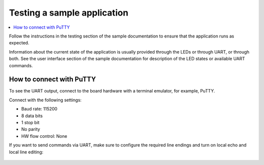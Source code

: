 .. _gs_testing:

Testing a sample application
############################

.. contents::
   :local:
   :depth: 2

Follow the instructions in the testing section of the sample documentation
to ensure that the application runs as expected.

Information about the current state of the application is usually provided
through the LEDs or through UART, or through both. See the user interface
section of the sample documentation for description of the LED states or
available UART commands.

.. _testing_putty:

How to connect with PuTTY
*************************

To see the UART output, connect to the board hardware with a terminal emulator,
for example, PuTTY.

Connect with the following settings:

* Baud rate: 115200
* 8 data bits
* 1 stop bit
* No parity
* HW flow control: None

If you want to send commands via UART, make sure to configure the required line
endings and turn on local echo and local line editing:

.. figure:: /images/putty.svg
   :alt: PuTTY configuration for sending commands via UART

.. UART can also be used for logging purposes as one of the
   :ref:`logging backends <ug_logging_backends>`.
